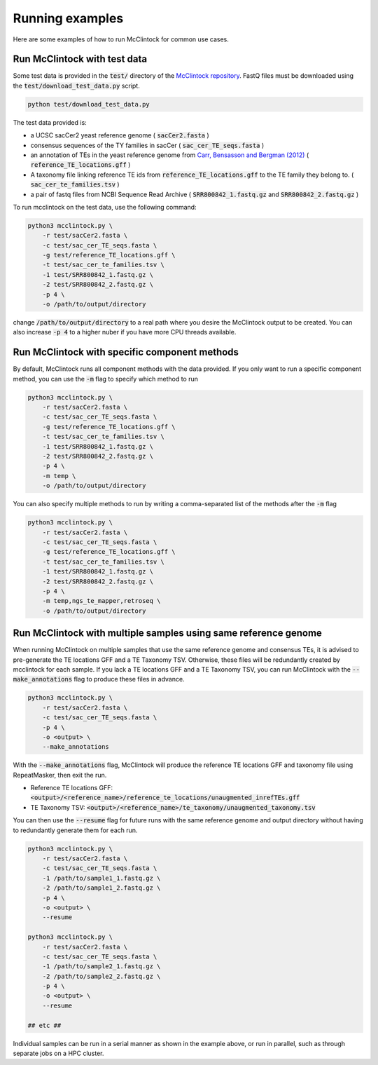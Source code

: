 
================
Running examples
================

Here are some examples of how to run McClintock for common use cases.

Run McClintock with test data
-----------------------------
Some test data is provided in the :code:`test/` directory of the `McClintock repository <https://github.com/bergmanlab/mcclintock>`_. FastQ files must be downloaded using the :code:`test/download_test_data.py` script.

.. code:: bash

    python test/download_test_data.py

The test data provided is: 

* a UCSC sacCer2 yeast reference genome ( :code:`sacCer2.fasta` )
* consensus sequences of the TY families in sacCer ( :code:`sac_cer_TE_seqs.fasta` )
* an annotation of TEs in the yeast reference genome from `Carr, Bensasson and Bergman (2012) <http://www.plosone.org/article/info%3Adoi%2F10.1371%2Fjournal.pone.0050978>`_ ( :code:`reference_TE_locations.gff` )
* A taxonomy file linking reference TE ids from :code:`reference_TE_locations.gff` to the TE family they belong to. ( :code:`sac_cer_te_families.tsv` )
* a pair of fastq files from NCBI Sequence Read Archive ( :code:`SRR800842_1.fastq.gz` and :code:`SRR800842_2.fastq.gz` )

To run mcclintock on the test data, use the following command:

.. code:: bash

    python3 mcclintock.py \
        -r test/sacCer2.fasta \
        -c test/sac_cer_TE_seqs.fasta \
        -g test/reference_TE_locations.gff \
        -t test/sac_cer_te_families.tsv \
        -1 test/SRR800842_1.fastq.gz \
        -2 test/SRR800842_2.fastq.gz \
        -p 4 \
        -o /path/to/output/directory

change :code:`/path/to/output/directory` to a real path where you desire the McClintock output to be created. You can also increase :code:`-p 4` to a higher nuber if you have more CPU threads available.

Run McClintock with specific component methods
----------------------------------------------
By default, McClintock runs all component methods with the data provided. If you only want to run a specific component method, you can use the :code:`-m` flag to specify which method to run

.. code:: bash

    python3 mcclintock.py \
        -r test/sacCer2.fasta \
        -c test/sac_cer_TE_seqs.fasta \
        -g test/reference_TE_locations.gff \
        -t test/sac_cer_te_families.tsv \
        -1 test/SRR800842_1.fastq.gz \
        -2 test/SRR800842_2.fastq.gz \
        -p 4 \
        -m temp \
        -o /path/to/output/directory

You can also specify multiple methods to run by writing a comma-separated list of the methods after the :code:`-m` flag

.. code:: bash

    python3 mcclintock.py \
        -r test/sacCer2.fasta \
        -c test/sac_cer_TE_seqs.fasta \
        -g test/reference_TE_locations.gff \
        -t test/sac_cer_te_families.tsv \
        -1 test/SRR800842_1.fastq.gz \
        -2 test/SRR800842_2.fastq.gz \
        -p 4 \
        -m temp,ngs_te_mapper,retroseq \
        -o /path/to/output/directory

Run McClintock with multiple samples using same reference genome
----------------------------------------------------------------
When running McClintock on multiple samples that use the same reference genome and consensus TEs, it is advised to pre-generate the TE locations GFF and a TE Taxonomy TSV. Otherwise, these files will be redundantly created by mcclintock for each sample. If you lack a TE locations GFF and a TE Taxonomy TSV, you can run McClintock with the :code:`--make_annotations` flag to produce these files in advance.

.. code:: bash

    python3 mcclintock.py \
        -r test/sacCer2.fasta \
        -c test/sac_cer_TE_seqs.fasta \
        -p 4 \
        -o <output> \
        --make_annotations

With the :code:`--make_annotations` flag, McClintock will produce the reference TE locations GFF and taxonomy file using RepeatMasker, then exit the run.

* Reference TE locations GFF: :code:`<output>/<reference_name>/reference_te_locations/unaugmented_inrefTEs.gff`
* TE Taxonomy TSV: :code:`<output>/<reference_name>/te_taxonomy/unaugmented_taxonomy.tsv`

You can then use the :code:`--resume` flag for future runs with the same reference genome and output directory without having to redundantly generate them for each run.

.. code:: bash

    python3 mcclintock.py \
        -r test/sacCer2.fasta \
        -c test/sac_cer_TE_seqs.fasta \
        -1 /path/to/sample1_1.fastq.gz \
        -2 /path/to/sample1_2.fastq.gz \
        -p 4 \
        -o <output> \
        --resume

    python3 mcclintock.py \
        -r test/sacCer2.fasta \
        -c test/sac_cer_TE_seqs.fasta \
        -1 /path/to/sample2_1.fastq.gz \
        -2 /path/to/sample2_2.fastq.gz \
        -p 4 \
        -o <output> \
        --resume

    ## etc ##

Individual samples can be run in a serial manner as shown in the example above, or run in parallel, such as through separate jobs on a HPC cluster.